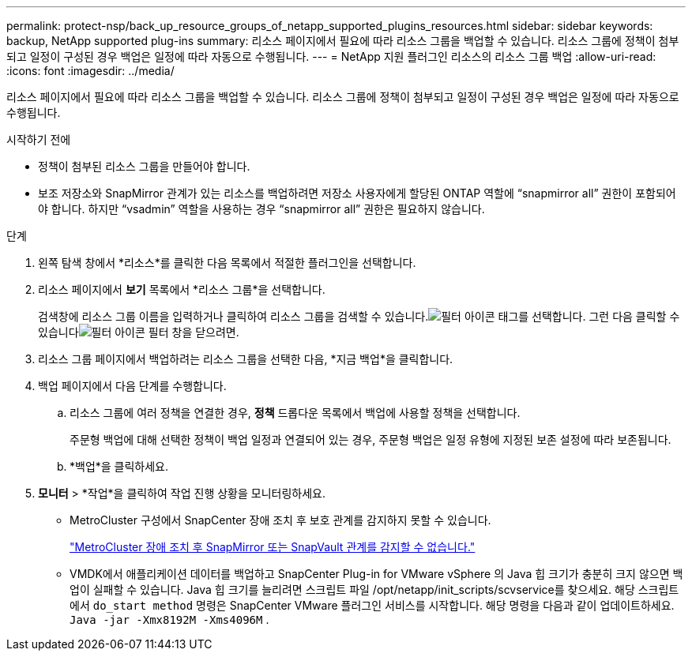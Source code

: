 ---
permalink: protect-nsp/back_up_resource_groups_of_netapp_supported_plugins_resources.html 
sidebar: sidebar 
keywords: backup, NetApp supported plug-ins 
summary: 리소스 페이지에서 필요에 따라 리소스 그룹을 백업할 수 있습니다.  리소스 그룹에 정책이 첨부되고 일정이 구성된 경우 백업은 일정에 따라 자동으로 수행됩니다. 
---
= NetApp 지원 플러그인 리소스의 리소스 그룹 백업
:allow-uri-read: 
:icons: font
:imagesdir: ../media/


[role="lead"]
리소스 페이지에서 필요에 따라 리소스 그룹을 백업할 수 있습니다.  리소스 그룹에 정책이 첨부되고 일정이 구성된 경우 백업은 일정에 따라 자동으로 수행됩니다.

.시작하기 전에
* 정책이 첨부된 리소스 그룹을 만들어야 합니다.
* 보조 저장소와 SnapMirror 관계가 있는 리소스를 백업하려면 저장소 사용자에게 할당된 ONTAP 역할에 "`snapmirror all`" 권한이 포함되어야 합니다.  하지만 "`vsadmin`" 역할을 사용하는 경우 "`snapmirror all`" 권한은 필요하지 않습니다.


.단계
. 왼쪽 탐색 창에서 *리소스*를 클릭한 다음 목록에서 적절한 플러그인을 선택합니다.
. 리소스 페이지에서 *보기* 목록에서 *리소스 그룹*을 선택합니다.
+
검색창에 리소스 그룹 이름을 입력하거나 클릭하여 리소스 그룹을 검색할 수 있습니다.image:../media/filter_icon.gif["필터 아이콘"] 태그를 선택합니다.  그런 다음 클릭할 수 있습니다image:../media/filter_icon.gif["필터 아이콘"] 필터 창을 닫으려면.

. 리소스 그룹 페이지에서 백업하려는 리소스 그룹을 선택한 다음, *지금 백업*을 클릭합니다.
. 백업 페이지에서 다음 단계를 수행합니다.
+
.. 리소스 그룹에 여러 정책을 연결한 경우, *정책* 드롭다운 목록에서 백업에 사용할 정책을 선택합니다.
+
주문형 백업에 대해 선택한 정책이 백업 일정과 연결되어 있는 경우, 주문형 백업은 일정 유형에 지정된 보존 설정에 따라 보존됩니다.

.. *백업*을 클릭하세요.


. *모니터* > *작업*을 클릭하여 작업 진행 상황을 모니터링하세요.
+
** MetroCluster 구성에서 SnapCenter 장애 조치 후 보호 관계를 감지하지 못할 수 있습니다.
+
https://kb.netapp.com/Advice_and_Troubleshooting/Data_Protection_and_Security/SnapCenter/Unable_to_detect_SnapMirror_or_SnapVault_relationship_after_MetroCluster_failover["MetroCluster 장애 조치 후 SnapMirror 또는 SnapVault 관계를 감지할 수 없습니다."]

** VMDK에서 애플리케이션 데이터를 백업하고 SnapCenter Plug-in for VMware vSphere 의 Java 힙 크기가 충분히 크지 않으면 백업이 실패할 수 있습니다.  Java 힙 크기를 늘리려면 스크립트 파일 /opt/netapp/init_scripts/scvservice를 찾으세요.  해당 스크립트에서 `do_start method` 명령은 SnapCenter VMware 플러그인 서비스를 시작합니다.  해당 명령을 다음과 같이 업데이트하세요. `Java -jar -Xmx8192M -Xms4096M` .



